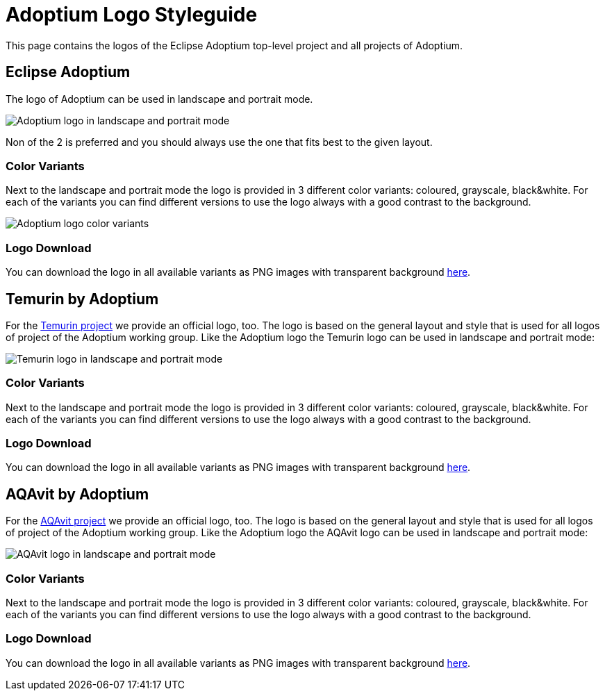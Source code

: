 = Adoptium Logo Styleguide
:description: Adoptium Logo Styleguide
:keywords: adoptium logo styleguide
:orgname: Eclipse Adoptium
:lang: en

This page contains the logos of the Eclipse Adoptium top-level project and all projects of Adoptium.

== Eclipse Adoptium

The logo of Adoptium can be used in landscape and portrait mode. 

image:doc/logo-styleguide/adoptium-logos-l-p.png[Adoptium logo in landscape and portrait mode]

Non of the 2 is preferred and you should always use the one that fits best to the given layout.

=== Color Variants

Next to the landscape and portrait mode the logo is provided in 3 different color variants: coloured, grayscale, black&white. For each of the variants you can find different versions to use the logo always with a good contrast to the background.

image:doc/logo-styleguide/adoptium-logo-color-variants.png[Adoptium logo color variants]

=== Logo Download

You can download the logo in all available variants as PNG images with transparent background link:doc/logo-styleguide/adoptium-logo.zip[here].

== Temurin by Adoptium

For the https://projects.eclipse.org/projects/adoptium.temurin[Temurin project] we provide an official logo, too. The logo is based on the general layout and style that is used for all logos of project of the Adoptium working group. Like the Adoptium logo the Temurin logo can be used in landscape and portrait mode:

image:doc/logo-styleguide/temurin-logos-l-p.png[Temurin logo in landscape and portrait mode]

=== Color Variants

Next to the landscape and portrait mode the logo is provided in 3 different color variants: coloured, grayscale, black&white. For each of the variants you can find different versions to use the logo always with a good contrast to the background.

=== Logo Download

You can download the logo in all available variants as PNG images with transparent background link:doc/logo-styleguide/temurin-logo.zip[here].

== AQAvit by Adoptium

For the https://projects.eclipse.org/projects/adoptium.temurin[AQAvit project] we provide an official logo, too. The logo is based on the general layout and style that is used for all logos of project of the Adoptium working group. Like the Adoptium logo the AQAvit logo can be used in landscape and portrait mode:

image:doc/logo-styleguide/aqavit-logos-l-p.png[AQAvit logo in landscape and portrait mode]

=== Color Variants

Next to the landscape and portrait mode the logo is provided in 3 different color variants: coloured, grayscale, black&white. For each of the variants you can find different versions to use the logo always with a good contrast to the background.

=== Logo Download

You can download the logo in all available variants as PNG images with transparent background link:doc/logo-styleguide/aqavit-logo.zip[here].
